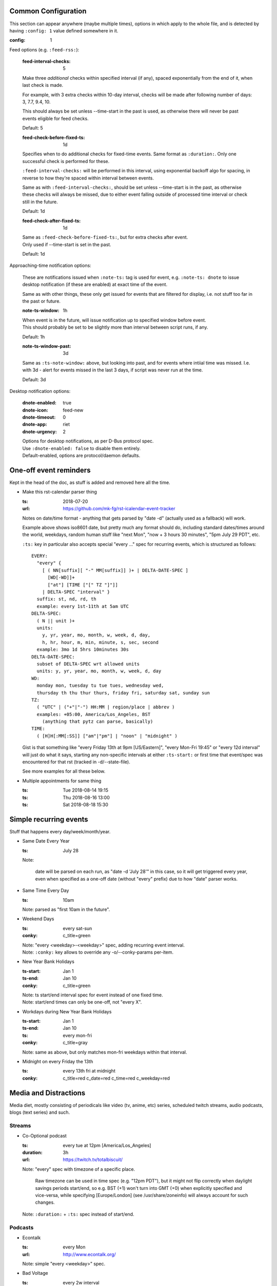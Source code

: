Common Configuration
--------------------

This section can appear anywhere (maybe multiple times),
options in which apply to the whole file,
and is detected by having ``:config: 1`` value defined somewhere in it.

:config: 1

Feed options (e.g. ``:feed-rss:``):

  :feed-interval-checks: 5

  Make three *additional* checks within specified interval (if any),
  spaced exponentially from the end of it, when last check is made.

  For example, with 3 extra checks within 10-day interval,
  checks will be made after following number of days: 3, 7.7, 9.4, 10.

  This should always be set unless --time-start in the past is used,
  as otherwise there will never be past events eligible for feed checks.

  Default: 5

  :feed-check-before-fixed-ts: 1d

  Specifies when to do additional checks for fixed-time events.
  Same format as ``:duration:``. Only one successful check is performed for these.

  ``:feed-interval-checks:`` will be performed in this interval,
  using exponential backoff algo for spacing, in reverse to how they're
  spaced within interval between events.

  Same as with ``:feed-interval-checks:``, should be set unless --time-start is
  in the past, as otherwise these checks will always be missed, due to either
  event falling outside of processed time interval or check still in the future.

  Default: 1d

  :feed-check-after-fixed-ts: 1d

  | Same as ``:feed-check-before-fixed-ts:``, but for extra checks after event.
  | Only used if --time-start is set in the past.

  Default: 1d


Approaching-time notification options:

  These are notifications issued when ``:note-ts:`` tag is used for event,
  e.g. ``:note-ts: dnote`` to issue desktop notification (if these are enabled)
  at exact time of the event.

  Same as with other things, these only get issued for events that are filtered
  for display, i.e. not stuff too far in the past or future.

  :note-ts-window: 1h

  | When event is in the future, will issue notification up to specified window before event.
  | This should probably be set to be slightly more than interval between script runs, if any.

  Default: 1h

  :note-ts-window-past: 3d

  Same as ``:ts-note-window:`` above, but looking into past, and for events
  where intiial time was missed. I.e. with 3d - alert for events missed in the
  last 3 days, if script was never run at the time.

  Default: 3d


Desktop notification options:

  :dnote-enabled: true
  :dnote-icon: feed-new
  :dnote-timeout: 0
  :dnote-app: riet
  :dnote-urgency: 2

  | Options for desktop notifications, as per D-Bus protocol spec.
  | Use ``:dnote-enabled: false`` to disable them entirely.
  | Default-enabled, options are protocol/daemon defaults.




One-off event reminders
-----------------------

Kept in the head of the doc, as stuff is added and removed here all the time.

- Make this rst-calendar parser thing

  :ts: 2018-07-20
  :url: https://github.com/mk-fg/rst-icalendar-event-tracker

  Notes on date/time format - anything that gets parsed by "date -d"
  (actually used as a fallback) will work.

  Example above shows iso8601 date, but pretty much any format should do,
  including standard dates/times around the world, weekdays, random human stuff
  like "next Mon", "now + 3 hours 30 minutes", "5pm July 29 PDT", etc.

  ``:ts:`` key in particular also accepts special "every ..." spec for recurring
  events, which is structured as follows::

    EVERY:
      "every" {
        [ ( NN[suffix][ "-" MM[suffix]] )+ | DELTA-DATE-SPEC ]
          [WD[-WD]]+
          ["at"] [TIME ["[" TZ "]"]]
        | DELTA-SPEC "interval" }
      suffix: st, nd, rd, th
      example: every 1st-11th at 5am UTC
    DELTA-SPEC:
      ( N || unit )+
      units:
        y, yr, year, mo, month, w, week, d, day,
        h, hr, hour, m, min, minute, s, sec, second
      example: 3mo 1d 5hrs 10minutes 30s
    DELTA-DATE-SPEC:
      subset of DELTA-SPEC wrt allowed units
      units: y, yr, year, mo, month, w, week, d, day
    WD:
      monday mon, tuesday tu tue tues, wednesday wed,
      thursday th thu thur thurs, friday fri, saturday sat, sunday sun
    TZ:
      ( "UTC" | ("+"|"-") HH:MM | region/place | abbrev )
      examples: +05:00, America/Los_Angeles, BST
        (anything that pytz can parse, basically)
    TIME:
      ( [H]H[:MM[:SS]] ["am"|"pm"] | "noon" | "midnight" )

  Gist is that something like "every Friday 13th at 9pm [US/Eastern]",
  "every Mon-Fri 19:45" or "every 12d interval" will just do what it says,
  starting any non-specific intervals at either ``:ts-start:`` or first time
  that event/spec was encountered for that rst (tracked in -d/--state-file).

  See more examples for all these below.

- Multiple appointments for same thing

  :ts: Tue 2018-08-14 19:15
  :ts: Thu 2018-08-16 13:00
  :ts: Sat 2018-08-18 15:30



Simple recurring events
-----------------------

Stuff that happens every day/week/month/year.

- Same Date Every Year

  :ts: July 28

  Note:

    date will be parsed on each run, as "date -d 'July 28'" in this case,
    so it will get triggered every year, even when specified as a one-off
    date (without "every" prefix) due to how "date" parser works.

- Same Time Every Day

  :ts: 10am

  | Note: parsed as "first 10am in the future".

- Weekend Days

  :ts: every sat-sun
  :conky: c_title=green

  | Note: "every <weekday>-<weekday>" spec, adding recurring event interval.
  | Note: ``:conky:`` key allows to override any -o/--conky-params per-item.

- New Year Bank Holidays

  :ts-start: Jan 1
  :ts-end: Jan 10
  :conky: c_title=green

  | Note: ts start/end interval spec for event instead of one fixed time.
  | Note: start/end times can only be one-off, not "every X".

- Workdays during New Year Bank Holidays

  :ts-start: Jan 1
  :ts-end: Jan 10
  :ts: every mon-fri
  :conky: c_title=gray

  | Note: same as above, but only matches mon-fri weekdays within that interval.

- Midnight on every Friday the 13th

  :ts: every 13th fri at midnight
  :conky: c_title=red c_date=red c_time=red c_weekday=red



Media and Distractions
----------------------

Media diet, mostly consisting of periodicals like video (tv, anime, etc) series,
scheduled twitch streams, audio podcasts, blogs (text series) and such.


Streams
```````

- Co-Optional podcast

  :ts: every tue at 12pm [America/Los_Angeles]
  :duration: 3h
  :url: https://twitch.tv/totalbiscuit/

  Note: "every" spec with timezone of a specific place.

    Raw timezone can be used in time spec (e.g. "12pm PDT"), but it might not
    flip correctly when daylight savings periods start/end, so e.g. BST (+1) won't
    turn into GMT (+0) when explicitly specified and vice-versa, while specifying
    [Europe/London] (see /usr/share/zoneinfo) will always account for such changes.

  Note: ``:duration:`` + ``:ts:`` spec instead of start/end.


Podcasts
````````

- Econtalk

  :ts: every Mon
  :url: http://www.econtalk.org/

  Note: simple "every <weekday>" spec.

- Bad Voltage

  :ts: every 2w interval
  :url: http://www.badvoltage.org/
  :feed-rss: http://www.badvoltage.org/feed/ogg/

  Note:

    Specified feed-rss will be checked only if event falls within output
    timespan. See also ``:feed-interval-checks:`` option.

- Hello Internet

  :ts-start: Tue Jan 2 2018 [US/Eastern]
  :ts: every 3w interval
  :url: http://www.hellointernet.fm/
  :feed-rss: http://www.hellointernet.fm/podcast?format=rss

  Note: timezone specified as "[zoneinfo]" in "ts-start" for reliable DST flipping.

  Note:

    Time interval specification with "ts-start" for a zero point.
    In this example, event will be added to every third Tue since ts-start date.
    ("Tue" because "Jan 2 2018" is a tue, "third" due to 3w spec)



Feedback on Projects
--------------------

Checks for various places where proper notification are either not implemented
or too annoying to use.

- Factorio mods

  :ts: every 2w interval
  :url: https://mods.factorio.com/mod/Moon_Logic/discussion
  :url: https://mods.factorio.com/mod/Will-o-the-Wisps_updated/discussion

  Note: multiple URLs to check.

  .. TODO: implement url-checking parameters, add info here.

- Stellaris mods

  :ts: every 1mo interval
  :url: https://steamcommunity.com/app/281990/workshop/



Releases
--------

- Release of Some Interesting Thing

  :ts: 2018-11-20
  :feed-rss: http://some-thing.org/rss
  :feed-check-for: 10d

  Note:

    With a one-off (not "every X") timestamp, ``:feed-rss:`` is not used,
    unless ``:feed-check-for:`` interval (same as ``:duration:``) is specified
    for it or in the common config section, during/after which checks will be made.

- Some Important Event

  :ts: 2018-11-30 12:00
  :note-ts: dnote
  :dnote-icon: alarm

  Note: desktop notification will be issued at the time, with specified
  before/after time-window parameters (see above) and notification parameters.

- Important Recurring Event

  :ts: every 19th-21st
  :ts: every 23rd
  :note-ts: dnote
  :note-ts-interval: 7d

  Note:

    ``:note-ts-interval:`` will make sure that only one notification is issued
    for the whole timespan, even if it's discontinuous like that (4 separate days).

    Default interval is 0 - i.e. separate notification will be issued for evey
    ``:ts:`` or timespan.
